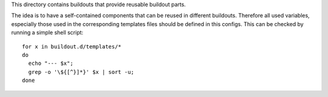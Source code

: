 This directory contains buildouts that provide reusable buildout parts.

The idea is to have a self-contained components that can be reused in
different buildouts. Therefore all used variables, especially those
used in the corresponding templates files should be defined in this
configs. This can be checked by running a simple shell script::

  for x in buildout.d/templates/*
  do
    echo "--- $x";
    grep -o '\${[^}]*}' $x | sort -u;
  done
